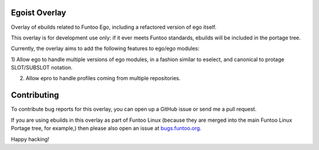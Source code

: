 Egoist Overlay
================

Overlay of ebuilds related to Funtoo Ego, including a refactored version
of ego itself. 

This overlay is for development use only: if it ever meets Funtoo standards,
ebuilds will be included in the portage tree.

Currently, the overlay aims to add the following features to ego/ego modules:

1) Allow ego to handle multiple versions of ego modules, in a fashion similar
to eselect, and canonical to protage SLOT/SUBSLOT notation. 

2) Allow epro to handle profiles coming from multiple repositories. 

Contributing
=======================

.. _bugs.funtoo.org: https://bugs.funtoo.org

To contribute bug reports for this overlay, you can open up a GitHub issue or send
me a pull request.

If you are using ebuilds in this overlay as part of Funtoo Linux (because they are
merged into the main Funtoo Linux Portage tree, for example,) then
please also open an issue at `bugs.funtoo.org`_.

Happy hacking!

